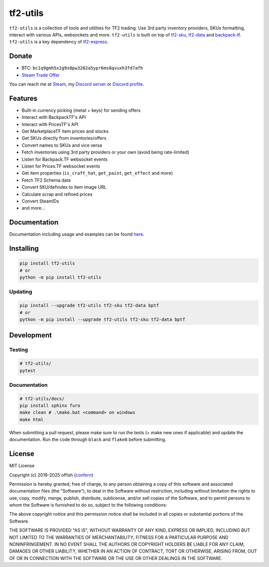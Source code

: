 tf2-utils
=========
|license| |stars| |issues| |repo_size| |discord| |code_style| |downloads|

``tf2-utils`` is a collection of tools and utilities for TF2 trading. 
Use 3rd party inventory providers, SKUs formatting, interact with various APIs, websockets and more.
``tf2-utils`` is built on top of `tf2-sku <https://github.com/offish/tf2-sku>`_, `tf2-data <https://github.com/offish/tf2-data>`_ 
and `backpack-tf <https://github.com/offish/backpack-tf>`_.
``tf2-utils`` is a key dependency of `tf2-express <https://github.com/offish/tf2-express>`_.

Donate
------

- BTC: ``bc1q9gmh5x2g9s0pw3282a5ypr6ms8qvuxh3fd7afh``
- `Steam Trade Offer <https://steamcommunity.com/tradeoffer/new/?partner=293059984&token=0-l_idZR>`_

You can reach me at `Steam <https://steamcommunity.com/id/confern>`_, 
my `Discord server <https://discord.gg/t8nHSvA>`_ 
or `Discord profile <https://discord.com/users/252183247843229696>`_.

Features
--------

- Built-in currency picking (metal + keys) for sending offers 
- Interact with BackpackTF's API
- Interact with PricesTF's API
- Get MarketplaceTF item prices and stocks
- Get SKUs directly from inventories/offers
- Convert names to SKUs and vice versa
- Fetch inventories using 3rd party providers or your own (avoid being rate-limited)
- Listen for Backpack.TF websocket events
- Listen for Prices.TF websocket events
- Get item properties (``is_craft_hat``, ``get_paint``, ``get_effect`` and more)
- Fetch TF2 Schema data
- Convert SKU/defindex to item image URL
- Calculate scrap and refined prices
- Convert SteamIDs
- and more...

Documentation
-------------
Documentation including usage and examples can be found `here <https://offish.github.io/tf2-utils/>`_.

Installing
----------

.. code-block:: bash

    pip install tf2-utils
    # or 
    python -m pip install tf2-utils

Updating
~~~~~~~~

.. code-block:: bash

    pip install --upgrade tf2-utils tf2-sku tf2-data bptf
    # or 
    python -m pip install --upgrade tf2-utils tf2-sku tf2-data bptf


Development
-----------

Testing
~~~~~~~
.. code-block:: bash

    # tf2-utils/
    pytest

Documentation
~~~~~~~~~~~~~
.. code-block:: bash

    # tf2-utils/docs/
    pip install sphinx furo 
    make clean # .\make.bat <command> on windows
    make html

When submitting a pull request, please make sure to run the tests (+ make new ones if applicable) 
and update the documentation. Run the code through ``black`` and ``flake8`` before submitting.

License
-------
MIT License

Copyright (c) 2019-2025 offish (`confern <https://steamcommunity.com/id/confern>`_)

Permission is hereby granted, free of charge, to any person obtaining a copy
of this software and associated documentation files (the "Software"), to deal
in the Software without restriction, including without limitation the rights
to use, copy, modify, merge, publish, distribute, sublicense, and/or sell
copies of the Software, and to permit persons to whom the Software is
furnished to do so, subject to the following conditions:

The above copyright notice and this permission notice shall be included in all
copies or substantial portions of the Software.

THE SOFTWARE IS PROVIDED "AS IS", WITHOUT WARRANTY OF ANY KIND, EXPRESS OR
IMPLIED, INCLUDING BUT NOT LIMITED TO THE WARRANTIES OF MERCHANTABILITY,
FITNESS FOR A PARTICULAR PURPOSE AND NONINFRINGEMENT. IN NO EVENT SHALL THE
AUTHORS OR COPYRIGHT HOLDERS BE LIABLE FOR ANY CLAIM, DAMAGES OR OTHER
LIABILITY, WHETHER IN AN ACTION OF CONTRACT, TORT OR OTHERWISE, ARISING FROM,
OUT OF OR IN CONNECTION WITH THE SOFTWARE OR THE USE OR OTHER DEALINGS IN THE
SOFTWARE.

.. |license| image:: https://img.shields.io/github/license/offish/tf2-utils.svg
    :target: https://github.com/offish/tf2-utils/blob/master/LICENSE
    :alt: License

.. |stars| image:: https://img.shields.io/github/stars/offish/tf2-utils.svg
    :target: https://github.com/offish/tf2-utils/stargazers
    :alt: Stars

.. |issues| image:: https://img.shields.io/github/issues/offish/tf2-utils.svg
    :target: https://github.com/offish/tf2-utils/issues
    :alt: Issues

.. |repo_size| image:: https://img.shields.io/github/repo-size/offish/tf2-utils.svg
    :target: https://github.com/offish/tf2-utils
    :alt: Size

.. |discord| image:: https://img.shields.io/discord/467040686982692865?color=7289da&label=Discord&logo=discord
    :target: https://discord.gg/t8nHSvA
    :alt: Discord

.. |code_style| image:: https://img.shields.io/badge/code%20style-black-000000.svg
    :target: https://github.com/psf/black
    :alt: Code style

.. |downloads| image:: https://img.shields.io/pypi/dm/tf2-utils
    :target: https://pypi.org/project/tf2-utils/
    :alt: Downloads